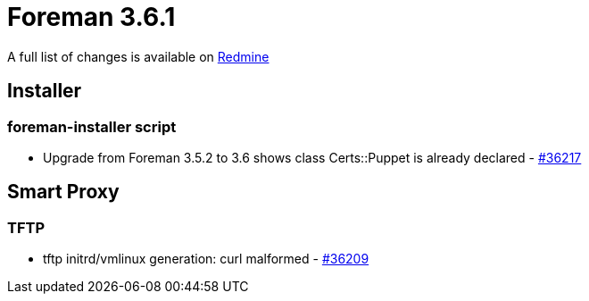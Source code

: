 = Foreman 3.6.1

A full list of changes is available on https://projects.theforeman.org/issues?set_filter=1&sort=id%3Adesc&status_id=closed&f%5B%5D=cf_12&op%5Bcf_12%5D=%3D&v%5Bcf_12%5D%5B%5D=1702[Redmine]

== Installer

=== foreman-installer script

* Upgrade from Foreman 3.5.2 to 3.6 shows class Certs::Puppet is already declared - https://projects.theforeman.org/issues/36217[#36217]

== Smart Proxy

=== TFTP

* tftp initrd/vmlinux generation: curl malformed - https://projects.theforeman.org/issues/36209[#36209]
